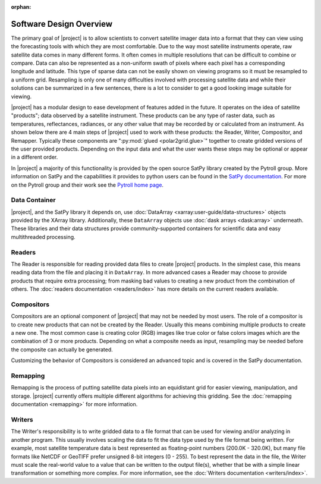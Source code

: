 :orphan:

Software Design Overview
========================

The primary goal of |project| is to allow scientists to convert satellite
imager data into a format that they can view using the forecasting tools with
which they are most comfortable. Due to the way most satellite instruments
operate, raw satellite data comes in many different forms. It often comes in
multiple resolutions that can be difficult to combine or compare. Data can
also be represented as a non-uniform swath of pixels where each pixel has a
corresponding longitude and latitude. This
type of sparse data can not be easily shown on viewing programs so it must
be resampled to a uniform grid. Resampling is only one of many difficulties
involved with processing satellite data and while their solutions can be
summarized in a few sentences, there is a lot to consider to get a good
looking image suitable for viewing.

|project| has a modular design to ease development of features added in
the future. It operates on the idea of satellite "products"; data observed
by a satellite instrument. These products can be any type of raster data,
such as temperatures, reflectances, radiances, or any other value that may be
recorded by or calculated from an instrument. As shown below there are 4 main
steps of |project| used to work with these products: the Reader, Writer,
Compositor, and Remapper. Typically these components are
":py:mod:`glued <polar2grid.glue>`" together to create gridded versions of the
user provided products. Depending on the input data and what the user wants
these steps may be optional or appear in a different order.

.. graphviz::

    digraph glue_flow {
        rankdir = LR;
        node [shape = rectangle, fillcolor="#C3DCE7:white", gradientangle="90.0", style="filled"];
        "Reader" -> "Remapper";
        "Remapper" -> "Writer";
        "Remapper" -> "Compositors" [style=dashed];
        "Compositors" -> "Writer" [style=dashed];
    }

In |project| a majority of this functionality is provided by the open source
SatPy library created by the Pytroll group. More information on SatPy and
the capabilities it provides to python users can be found in the
`SatPy documentation <https://satpy.readthedocs.io/en/latest/>`_.
For more on the Pytroll group and their work see the
`Pytroll home page <http://pytroll.github.io/>`_.

Data Container
--------------

|project|, and the SatPy library it depends on, use
:doc:`DataArray <xarray:user-guide/data-structures>` objects provided by the XArray
library. Additionally, these ``DataArray`` objects use
:doc:`dask arrays <dask:array>` underneath.
These libraries and their data structures provide community-supported
containers for scientific data and easy multithreaded processing.

Readers
-------

The Reader is responsible for reading provided
data files to create |project| products. In the simplest case, this means
reading data from the file and placing it in ``DataArray``. In
more advanced cases a Reader may choose to provide
products that require extra processing; from masking bad values to creating
a new product from the combination of others. The
:doc:`readers documentation <readers/index>` has more details on
the current readers available.

Compositors
-----------

Compositors are an optional component of |project| that may not be needed
by most users. The role of a compositor is to create new products that can
not be created by the Reader. Usually this means combining multiple
products to create a new one. The most common case is creating color (RGB)
images like true color or false colors images which are the combination
of 3 or more products. Depending on what a composite needs as input,
resampling may be needed before the composite can actually be generated.

Customizing the behavior of Compositors is considered
an advanced topic and is covered in the SatPy documentation.

Remapping
---------

Remapping is the process of putting satellite data pixels into an
equidistant grid for easier viewing, manipulation, and storage. |project|
currently offers multiple different algorithms for achieving this gridding.
See the :doc:`remapping documentation <remapping>` for more information.

Writers
-------

The Writer's responsibility is to write gridded data to a file format that
can be used for viewing and/or analyzing in another program. This usually involves
scaling the data to fit the data type used by the file format being written.
For example, most satellite temperature data is best represented as floating-point
numbers (200.0K - 320.0K), but many file formats like NetCDF or GeoTIFF
prefer unsigned 8-bit integers (0 - 255). To best represent the data in the file,
the Writer must scale the real-world value to a value that can be written to
the output file(s), whether that be with a simple linear transformation or something
more complex. For more information, see the :doc:`Writers documentation <writers/index>`.
